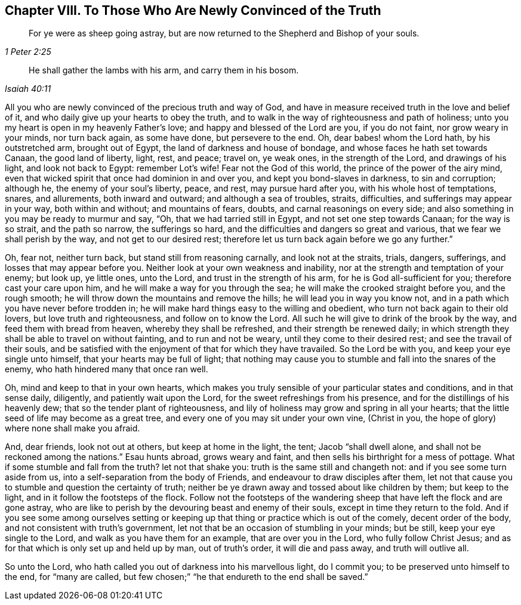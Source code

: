 == Chapter VIII. To Those Who Are Newly Convinced of the Truth

[quote.scripture, , 1 Peter 2:25]
____

For ye were as sheep going astray,
but are now returned to the Shepherd and Bishop of your souls.
____

[quote.scripture, , Isaiah 40:11]
____

He shall gather the lambs with his arm, and carry them in his bosom.
____

All you who are newly convinced of the precious truth and way of God,
and have in measure received truth in the love and belief of it,
and who daily give up your hearts to obey the truth,
and to walk in the way of righteousness and path of holiness;
unto you my heart is open in my heavenly Father`'s love;
and happy and blessed of the Lord are you, if you do not faint,
nor grow weary in your minds, nor turn back again, as some have done,
but persevere to the end.
Oh, dear babes! whom the Lord hath, by his outstretched arm, brought out of Egypt,
the land of darkness and house of bondage, and whose faces he hath set towards Canaan,
the good land of liberty, light, rest, and peace; travel on, ye weak ones,
in the strength of the Lord, and drawings of his light, and look not back to Egypt:
remember Lot`'s wife!
Fear not the God of this world, the prince of the power of the airy mind,
even that wicked spirit that once had dominion in and over you,
and kept you bond-slaves in darkness, to sin and corruption; although he,
the enemy of your soul`'s liberty, peace, and rest, may pursue hard after you,
with his whole host of temptations, snares, and allurements, both inward and outward;
and although a sea of troubles, straits, difficulties,
and sufferings may appear in your way, both within and without; and mountains of fears,
doubts, and carnal reasonings on every side;
and also something in you may be ready to murmur and say, "`Oh,
that we had tarried still in Egypt, and not set one step towards Canaan;
for the way is so strait, and the path so narrow, the sufferings so hard,
and the difficulties and dangers so great and various,
that we fear we shall perish by the way, and not get to our desired rest;
therefore let us turn back again before we go any further.`"

Oh, fear not, neither turn back, but stand still from reasoning carnally,
and look not at the straits, trials, dangers, sufferings,
and losses that may appear before you.
Neither look at your own weakness and inability,
nor at the strength and temptation of your enemy; but look up, ye little ones,
unto the Lord, and trust in the strength of his arm,
for he is God all-sufficient for you; therefore cast your care upon him,
and he will make a way for you through the sea;
he will make the crooked straight before you, and the rough smooth;
he will throw down the mountains and remove the hills;
he will lead you in way you know not,
and in a path which you have never before trodden in;
he will make hard things easy to the willing and obedient,
who turn not back again to their old lovers, but love truth and righteousness,
and follow on to know the Lord.
All such he will give to drink of the brook by the way,
and feed them with bread from heaven, whereby they shall be refreshed,
and their strength be renewed daily;
in which strength they shall be able to travel on without fainting,
and to run and not be weary, until they come to their desired rest;
and see the travail of their souls,
and be satisfied with the enjoyment of that for which they have travailed.
So the Lord be with you, and keep your eye single unto himself,
that your hearts may be full of light;
that nothing may cause you to stumble and fall into the snares of the enemy,
who hath hindered many that once ran well.

Oh, mind and keep to that in your own hearts,
which makes you truly sensible of your particular states and conditions,
and in that sense daily, diligently, and patiently wait upon the Lord,
for the sweet refreshings from his presence, and for the distillings of his heavenly dew;
that so the tender plant of righteousness,
and lily of holiness may grow and spring in all your hearts;
that the little seed of life may become as a great tree,
and every one of you may sit under your own vine, (Christ in you,
the hope of glory) where none shall make you afraid.

And, dear friends, look not out at others, but keep at home in the light, the tent;
Jacob "`shall dwell alone, and shall not be reckoned among the nations.`"
Esau hunts abroad, grows weary and faint,
and then sells his birthright for a mess of pottage.
What if some stumble and fall from the truth?
let not that shake you: truth is the same still and changeth not:
and if you see some turn aside from us, into a self-separation from the body of Friends,
and endeavour to draw disciples after them,
let not that cause you to stumble and question the certainty of truth;
neither be ye drawn away and tossed about like children by them; but keep to the light,
and in it follow the footsteps of the flock.
Follow not the footsteps of the wandering sheep that
have left the flock and are gone astray,
who are like to perish by the devouring beast and enemy of their souls,
except in time they return to the fold.
And if you see some among ourselves setting or keeping
up that thing or practice which is out of the comely,
decent order of the body, and not consistent with truth`'s government,
let not that be an occasion of stumbling in your minds; but be still,
keep your eye single to the Lord, and walk as you have them for an example,
that are over you in the Lord, who fully follow Christ Jesus;
and as for that which is only set up and held up by man, out of truth`'s order,
it will die and pass away, and truth will outlive all.

So unto the Lord, who hath called you out of darkness into his marvellous light,
do I commit you; to be preserved unto himself to the end, for "`many are called,
but few chosen;`" "`he that endureth to the end shall be saved.`"
